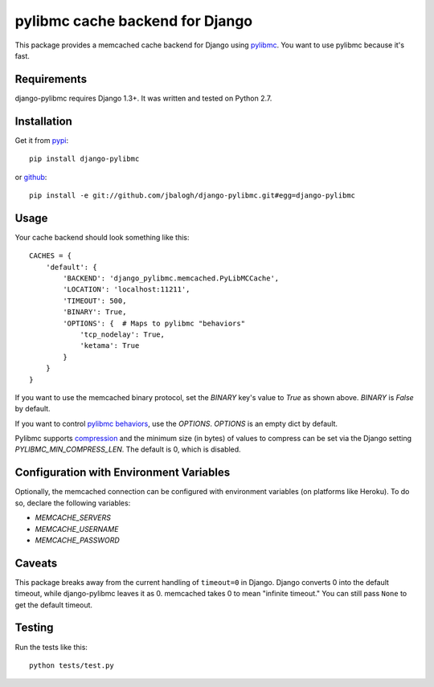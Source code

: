 ================================
pylibmc cache backend for Django
================================

This package provides a memcached cache backend for Django using
`pylibmc <http://github.com/lericson/pylibmc>`_.  You want to use pylibmc because
it's fast.


Requirements
------------

django-pylibmc requires Django 1.3+.  It was written and tested on Python 2.7.


Installation
------------


Get it from `pypi <http://pypi.python.org/pypi/django-pylibmc>`_::

    pip install django-pylibmc

or `github <http://github.com/jbalogh/django-pylibmc>`_::

    pip install -e git://github.com/jbalogh/django-pylibmc.git#egg=django-pylibmc


Usage
-----

Your cache backend should look something like this::

    CACHES = {
        'default': {
            'BACKEND': 'django_pylibmc.memcached.PyLibMCCache',
            'LOCATION': 'localhost:11211',
            'TIMEOUT': 500,
            'BINARY': True,
            'OPTIONS': {  # Maps to pylibmc "behaviors"
                'tcp_nodelay': True,
                'ketama': True
            }
        }
    }


If you want to use the memcached binary protocol, set the `BINARY` key's
value to `True` as shown above.  `BINARY` is `False` by default.

If you want to control `pylibmc behaviors
<http://sendapatch.se/projects/pylibmc/behaviors.html>`_, use the
`OPTIONS`.  `OPTIONS` is an empty dict by default.

Pylibmc supports `compression
<http://sendapatch.se/projects/pylibmc/misc.html#compression>`_ and the
minimum size (in bytes) of values to compress can be set via the Django
setting `PYLIBMC_MIN_COMPRESS_LEN`.  The default is 0, which is disabled.


Configuration with Environment Variables
----------------------------------------

Optionally, the memcached connection can be configured with environment
variables (on platforms like Heroku). To do so, declare the following
variables:

* `MEMCACHE_SERVERS`
* `MEMCACHE_USERNAME`
* `MEMCACHE_PASSWORD`


Caveats
-------

This package breaks away from the current handling of ``timeout=0`` in Django.
Django converts 0 into the default timeout, while django-pylibmc leaves it as
0.  memcached takes 0 to mean "infinite timeout."  You can still pass ``None``
to get the default timeout.


Testing
-------

Run the tests like this::

    python tests/test.py
